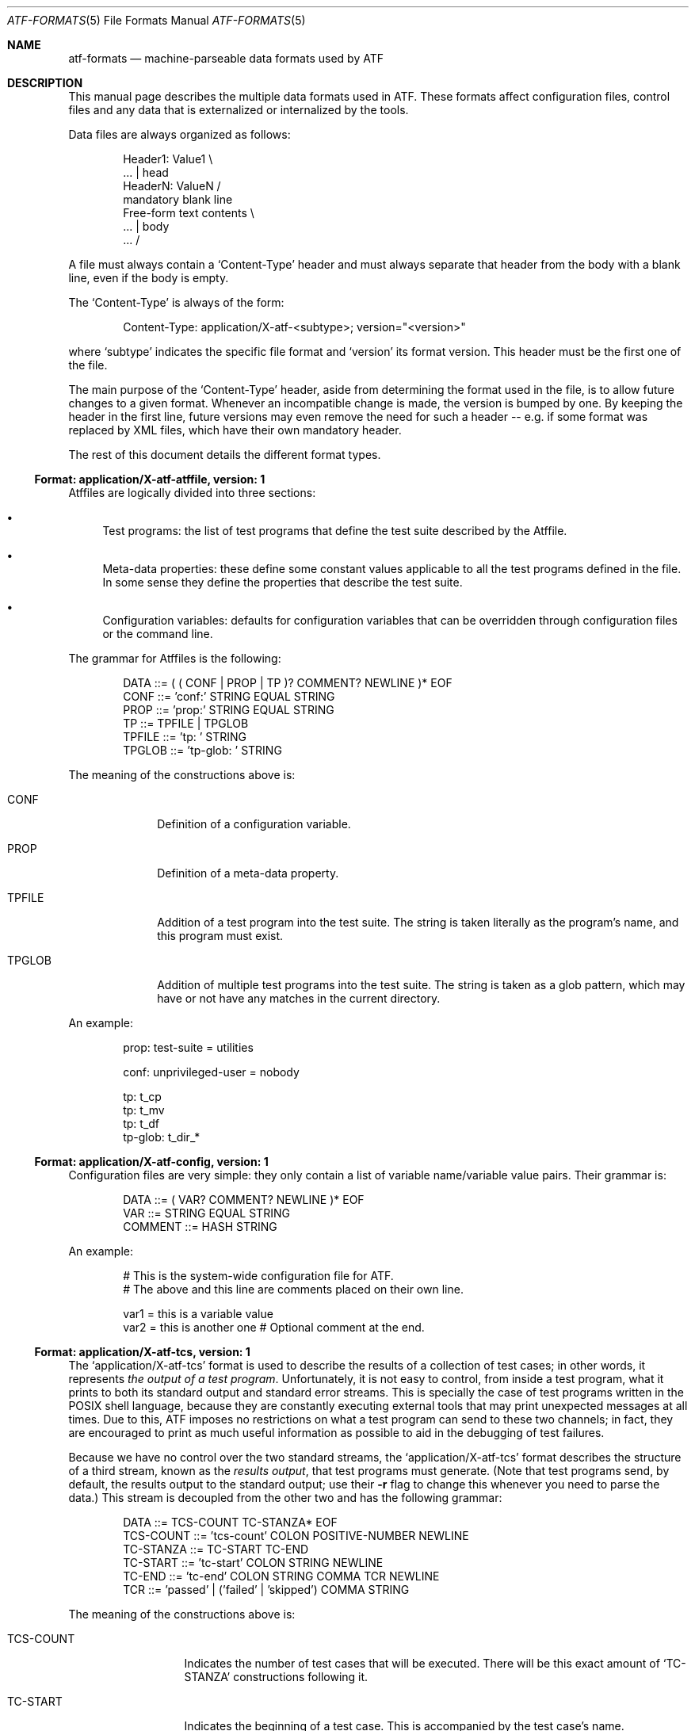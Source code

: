 .\"
.\" Automated Testing Framework (atf)
.\"
.\" Copyright (c) 2007 The NetBSD Foundation, Inc.
.\" All rights reserved.
.\"
.\" Redistribution and use in source and binary forms, with or without
.\" modification, are permitted provided that the following conditions
.\" are met:
.\" 1. Redistributions of source code must retain the above copyright
.\"    notice, this list of conditions and the following disclaimer.
.\" 2. Redistributions in binary form must reproduce the above copyright
.\"    notice, this list of conditions and the following disclaimer in the
.\"    documentation and/or other materials provided with the distribution.
.\" 3. All advertising materials mentioning features or use of this
.\"    software must display the following acknowledgement:
.\"        This product includes software developed by the NetBSD
.\"        Foundation, Inc. and its contributors.
.\" 4. Neither the name of The NetBSD Foundation nor the names of its
.\"    contributors may be used to endorse or promote products derived
.\"    from this software without specific prior written permission.
.\"
.\" THIS SOFTWARE IS PROVIDED BY THE NETBSD FOUNDATION, INC. AND
.\" CONTRIBUTORS ``AS IS'' AND ANY EXPRESS OR IMPLIED WARRANTIES,
.\" INCLUDING, BUT NOT LIMITED TO, THE IMPLIED WARRANTIES OF
.\" MERCHANTABILITY AND FITNESS FOR A PARTICULAR PURPOSE ARE DISCLAIMED.
.\" IN NO EVENT SHALL THE FOUNDATION OR CONTRIBUTORS BE LIABLE FOR ANY
.\" DIRECT, INDIRECT, INCIDENTAL, SPECIAL, EXEMPLARY, OR CONSEQUENTIAL
.\" DAMAGES (INCLUDING, BUT NOT LIMITED TO, PROCUREMENT OF SUBSTITUTE
.\" GOODS OR SERVICES; LOSS OF USE, DATA, OR PROFITS; OR BUSINESS
.\" INTERRUPTION) HOWEVER CAUSED AND ON ANY THEORY OF LIABILITY, WHETHER
.\" IN CONTRACT, STRICT LIABILITY, OR TORT (INCLUDING NEGLIGENCE OR
.\" OTHERWISE) ARISING IN ANY WAY OUT OF THE USE OF THIS SOFTWARE, EVEN
.\" IF ADVISED OF THE POSSIBILITY OF SUCH DAMAGE.
.\"
.Dd September 6, 2007
.Dt ATF-FORMATS 5
.Os
.Sh NAME
.Nm atf-formats
.Nd machine-parseable data formats used by ATF
.Sh DESCRIPTION
This manual page describes the multiple data formats used in ATF.
These formats affect configuration files, control files and any data that
is externalized or internalized by the tools.
.Pp
Data files are always organized as follows:
.Bd -literal -offset indent
Header1: Value1            \\
    ...                    | head
HeaderN: ValueN            /
                           mandatory blank line
Free-form text contents    \\
    ...                    | body
    ...                    /
.Ed
.Pp
A file must always contain a
.Sq Content-Type
header and must always separate that header from the body with a blank
line, even if the body is empty.
.Pp
The
.Sq Content-Type
is always of the form:
.Bd -literal -offset indent
Content-Type: application/X-atf-<subtype>; version="<version>"
.Ed
.Pp
where
.Sq subtype
indicates the specific file format and
.Sq version
its format version.
This header must be the first one of the file.
.Pp
The main purpose of the
.Sq Content-Type
header, aside from determining the format used in the file, is to allow
future changes to a given format.
Whenever an incompatible change is made, the version is bumped by one.
By keeping the header in the first line, future versions may even remove
the need for such a header -- e.g. if some format was replaced by XML
files, which have their own mandatory header.
.Pp
The rest of this document details the different format types.
.Ss Format: application/X-atf-atffile, version: 1
Atffiles are logically divided into three sections:
.Bl -bullet
.It
Test programs: the list of test programs that define the test suite
described by the Atffile.
.It
Meta-data properties: these define some constant values applicable to
all the test programs defined in the file.
In some sense they define the properties that describe the test suite.
.It
Configuration variables: defaults for configuration variables that
can be overridden through configuration files or the command line.
.El
.Pp
The grammar for Atffiles is the following:
.Bd -literal -offset indent
DATA ::= ( ( CONF | PROP | TP )? COMMENT? NEWLINE )* EOF
CONF ::= 'conf:' STRING EQUAL STRING
PROP ::= 'prop:' STRING EQUAL STRING
TP ::= TPFILE | TPGLOB
TPFILE ::= 'tp: ' STRING
TPGLOB ::= 'tp-glob: ' STRING
.Ed
.Pp
The meaning of the constructions above is:
.Bl -tag -indent -width TPGLOBXX
.It CONF
Definition of a configuration variable.
.It PROP
Definition of a meta-data property.
.It TPFILE
Addition of a test program into the test suite.
The string is taken literally as the program's name, and this program
must exist.
.It TPGLOB
Addition of multiple test programs into the test suite.
The string is taken as a glob pattern, which may have or not have any
matches in the current directory.
.El
.Pp
An example:
.Bd -literal -offset indent
prop: test-suite = utilities

conf: unprivileged-user = nobody

tp: t_cp
tp: t_mv
tp: t_df
tp-glob: t_dir_*
.Ed
.Ss Format: application/X-atf-config, version: 1
Configuration files are very simple: they only contain a list of variable
name/variable value pairs.
Their grammar is:
.Bd -literal -offset indent
DATA ::= ( VAR? COMMENT? NEWLINE )* EOF
VAR ::= STRING EQUAL STRING
COMMENT ::= HASH STRING
.Ed
.Pp
An example:
.Bd -literal -offset indent
# This is the system-wide configuration file for ATF.
# The above and this line are comments placed on their own line.

var1 = this is a variable value
var2 = this is another one      # Optional comment at the end.
.Ed
.Ss Format: application/X-atf-tcs, version: 1
The
.Sq application/X-atf-tcs
format is used to describe the results of a collection of test cases;
in other words, it represents
.Em the output of a test program .
Unfortunately, it is not easy to control, from inside a test program, what
it prints to both its standard output and standard error streams.
This is specially the case of test programs written in the POSIX shell
language, because they are constantly executing external tools that may
print unexpected messages at all times.
Due to this, ATF imposes no restrictions on what a test program can send to
these two channels; in fact, they are encouraged to print as much useful
information as possible to aid in the debugging of test failures.
.Pp
Because we have no control over the two standard streams, the
.Sq application/X-atf-tcs
format describes the structure of a third stream, known as the
.Em results output ,
that test programs must generate.
(Note that test programs send, by default, the results output to the
standard output; use their
.Fl r
flag to change this whenever you need to parse the data.)
This stream is decoupled from the other two and has the following grammar:
.Bd -literal -offset indent
DATA ::= TCS-COUNT TC-STANZA* EOF
TCS-COUNT ::= 'tcs-count' COLON POSITIVE-NUMBER NEWLINE
TC-STANZA ::= TC-START TC-END
TC-START ::= 'tc-start' COLON STRING NEWLINE
TC-END ::= 'tc-end' COLON STRING COMMA TCR NEWLINE
TCR ::= 'passed' | ('failed' | 'skipped') COMMA STRING
.Ed
.Pp
The meaning of the constructions above is:
.Bl -tag -indent -width TCSXCOUNTXX
.It TCS-COUNT
Indicates the number of test cases that will be executed.
There will be this exact amount of
.Sq TC-STANZA
constructions following it.
.It TC-START
Indicates the beginning of a test case.
This is accompanied by the test case's name.
.It TC-END
Indicates the completion of a test case.
This is accompanied by the test case's name, its result and the reason
associated with this result (if applicable).
.El
.Pp
There are multiple reasons behind this design:
.Bl -bullet
.It
The reader of this format must be able to show real-time progress to the
user as the test cases are processed.
Therefore, the
.Sq TC-START
construction tells the reader
.Em when
a test case has started to process data.
.It
The reader of this format has to be able to provide useful statistics to
the user without having to wait for the end of the file.
Hence, the existence of the
.Sq TCS-COUNT
construction located at the beginning of the file.
.It
Text-based tools have to be able to easily look for the results of a given
test case.
This is why the
.Sq TC-END
construction duplicate the test case name already provided in
.Sq TC-START .
.El
.Pp
An example:
.Bd -literal -offset indent
tcs-count: 2
tc-start: add
tc-end: add, passed
tc-start: subtract
tc-end: subtract, failed, Calculated an unexpected value
.Ed
.Pp
Going back to the standard output and standard error streams, the reader
has to be able to match the messages in those two streams to the test cases
they belong to.
To do this, these two streams must print a magic string that separates the
output of test cases from each other, which is enough to synchronize their
contents with the results output.
This string is
.Sq __atf_tc_separator__
and it must printed on a line of its own.
The last test case should not be followed by this line because the end of
file marker takes its role.
.Ss Format: application/X-atf-tps, version: 1
The
.Sq application/X-atf-tps
format multiplexes the standard output, standard error and results output
streams from multiple test programs into a single data file.
This format is used by
.Xr atf-run 1
to report the execution of several test programs and is later parsed by
.Xr atf-report 1
to inform the user of this process.
It has the following grammar:
.Bd -literal -offset indent
DATA ::= TPS-COUNT TP-STANZA* EOF
TPS-COUNT ::= 'tps-count' COLON POSITIVE-NUMBER NEWLINE
TP-STANZA ::= TP-START TC-STANZA* TC-END
TP-START ::= 'tp-start' COLON STRING COMMA POSITIVE-NUMBER NEWLINE
TP-END ::= 'tc-end' COLON STRING (COMMA STRING)?
TC-STANZA ::= TC-START (TC-SO | TC-SE)* TC-END
TC-START ::= 'tc-start' COLON STRING NEWLINE
TC-SO ::= 'tc-so' COLON STRING NEWLINE
TC-SE ::= 'tc-se' COLON STRING NEWLINE
TC-END ::= 'tc-end' COLON STRING COMMA TCR NEWLINE
TCR ::= 'passed' | ('failed' | 'skipped') COMMA STRING
.Ed
.Pp
The meaning of the constructions above is:
.Bl -tag -indent -width TPSXCOUNTXX
.It TPS-COUNT
Indicates the number of test programs that will be executed.
There will be this exact amount of
.Sq TP-STANZA
constructions following it.
.It TP-START
Indicates the beginning of a test program.
This includes the program's name and the amount of test cases that
will follow.
.It TP-END
Indicates the completion of a test program.
This is followed by the program's name and, if the program ended
prematurely, an error message indicating the reason of its failure.
A successful execution of a test program (regardless of the status of its
test cases) must not be accompanied by any reason.
.It TC-START
Indicates the beginning of a test case.
This is accompanied by the test case's name.
.It TC-SO
Contains a text line sent to the standard output stream during the
execution of the test case.
.It TC-SE
Contains a text line sent to the standard error stream during the
execution of the test case.
.It TC-END
Indicates the completion of a test case.
This is accompanied by the test case's name, its result and the reason
associated with this result (if applicable).
.El
.Pp
An example:
.Bd -literal -offset indent
tps-count: 2
tp-start: calculator, 2
tc-start: add
tc-end: add, passed
tc-start: subtract
tc-so: 3-2 expected to return 1 but got 0
tc-end: subtract, failed, Calculated an unexpected value
tp-end: calculator
tp-start: files, 1
tc-start: copy
tc-se: could not find the cp(1) utility
tc-end: copy, skipped
tp-end: files
.Ed
.Sh SEE ALSO
.Xr atf 1
